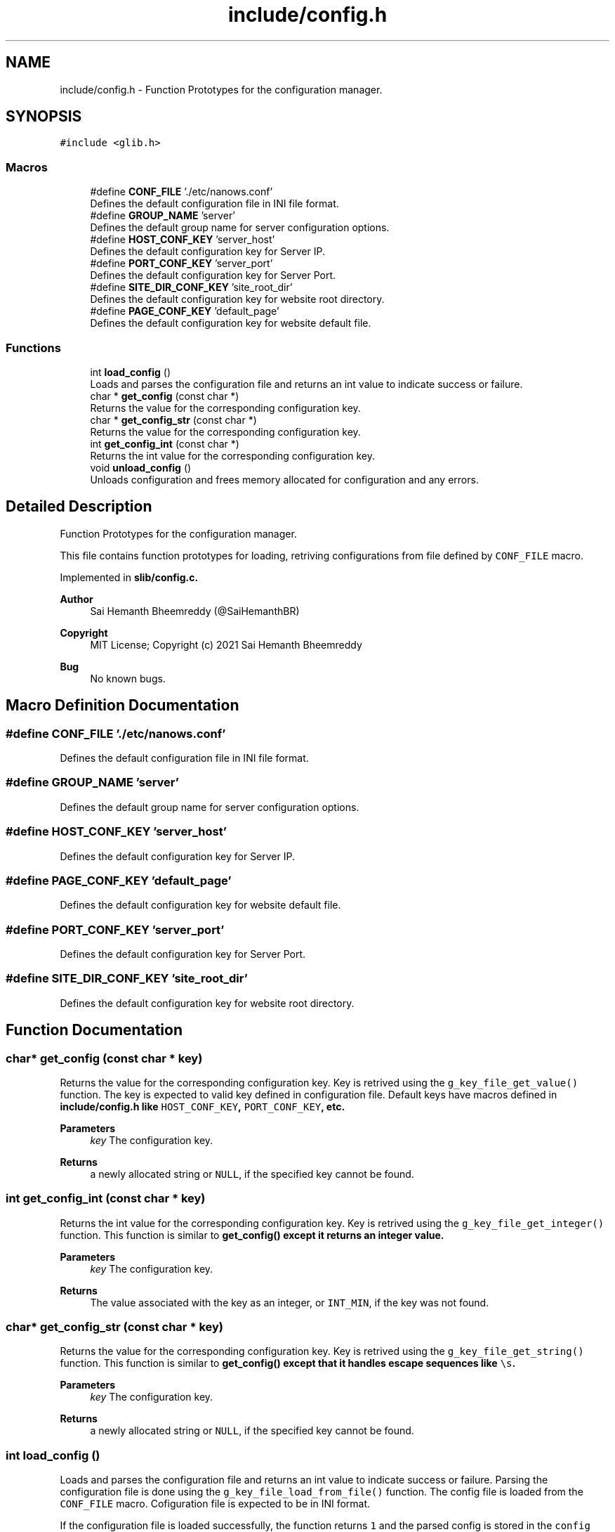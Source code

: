 .TH "include/config.h" 3 "Sat Aug 7 2021" "Version 2.0" "nanows" \" -*- nroff -*-
.ad l
.nh
.SH NAME
include/config.h \- Function Prototypes for the configuration manager\&.  

.SH SYNOPSIS
.br
.PP
\fC#include <glib\&.h>\fP
.br

.SS "Macros"

.in +1c
.ti -1c
.RI "#define \fBCONF_FILE\fP   '\&./etc/nanows\&.conf'"
.br
.RI "Defines the default configuration file in INI file format\&. "
.ti -1c
.RI "#define \fBGROUP_NAME\fP   'server'"
.br
.RI "Defines the default group name for server configuration options\&. "
.ti -1c
.RI "#define \fBHOST_CONF_KEY\fP   'server_host'"
.br
.RI "Defines the default configuration key for Server IP\&. "
.ti -1c
.RI "#define \fBPORT_CONF_KEY\fP   'server_port'"
.br
.RI "Defines the default configuration key for Server Port\&. "
.ti -1c
.RI "#define \fBSITE_DIR_CONF_KEY\fP   'site_root_dir'"
.br
.RI "Defines the default configuration key for website root directory\&. "
.ti -1c
.RI "#define \fBPAGE_CONF_KEY\fP   'default_page'"
.br
.RI "Defines the default configuration key for website default file\&. "
.in -1c
.SS "Functions"

.in +1c
.ti -1c
.RI "int \fBload_config\fP ()"
.br
.RI "Loads and parses the configuration file and returns an int value to indicate success or failure\&. "
.ti -1c
.RI "char * \fBget_config\fP (const char *)"
.br
.RI "Returns the value for the corresponding configuration key\&. "
.ti -1c
.RI "char * \fBget_config_str\fP (const char *)"
.br
.RI "Returns the value for the corresponding configuration key\&. "
.ti -1c
.RI "int \fBget_config_int\fP (const char *)"
.br
.RI "Returns the int value for the corresponding configuration key\&. "
.ti -1c
.RI "void \fBunload_config\fP ()"
.br
.RI "Unloads configuration and frees memory allocated for configuration and any errors\&. "
.in -1c
.SH "Detailed Description"
.PP 
Function Prototypes for the configuration manager\&. 

This file contains function prototypes for loading, retriving configurations from file defined by \fCCONF_FILE\fP macro\&.
.PP
Implemented in \fC\fBslib/config\&.c\fP\fP\&.
.PP
\fBAuthor\fP
.RS 4
Sai Hemanth Bheemreddy (@SaiHemanthBR) 
.RE
.PP
\fBCopyright\fP
.RS 4
MIT License; Copyright (c) 2021 Sai Hemanth Bheemreddy 
.RE
.PP
\fBBug\fP
.RS 4
No known bugs\&. 
.RE
.PP

.SH "Macro Definition Documentation"
.PP 
.SS "#define CONF_FILE   '\&./etc/nanows\&.conf'"

.PP
Defines the default configuration file in INI file format\&. 
.SS "#define GROUP_NAME   'server'"

.PP
Defines the default group name for server configuration options\&. 
.SS "#define HOST_CONF_KEY   'server_host'"

.PP
Defines the default configuration key for Server IP\&. 
.SS "#define PAGE_CONF_KEY   'default_page'"

.PP
Defines the default configuration key for website default file\&. 
.SS "#define PORT_CONF_KEY   'server_port'"

.PP
Defines the default configuration key for Server Port\&. 
.SS "#define SITE_DIR_CONF_KEY   'site_root_dir'"

.PP
Defines the default configuration key for website root directory\&. 
.SH "Function Documentation"
.PP 
.SS "char* get_config (const char * key)"

.PP
Returns the value for the corresponding configuration key\&. Key is retrived using the \fCg_key_file_get_value()\fP function\&. The key is expected to valid key defined in configuration file\&. Default keys have macros defined in \fC\fBinclude/config\&.h\fP\fP like \fCHOST_CONF_KEY\fP, \fCPORT_CONF_KEY\fP, etc\&.
.PP
\fBParameters\fP
.RS 4
\fIkey\fP The configuration key\&. 
.RE
.PP
\fBReturns\fP
.RS 4
a newly allocated string or \fCNULL\fP, if the specified key cannot be found\&. 
.RE
.PP

.SS "int get_config_int (const char * key)"

.PP
Returns the int value for the corresponding configuration key\&. Key is retrived using the \fCg_key_file_get_integer()\fP function\&. This function is similar to \fC\fBget_config()\fP\fP except it returns an integer value\&.
.PP
\fBParameters\fP
.RS 4
\fIkey\fP The configuration key\&. 
.RE
.PP
\fBReturns\fP
.RS 4
The value associated with the key as an integer, or \fCINT_MIN\fP, if the key was not found\&. 
.RE
.PP

.SS "char* get_config_str (const char * key)"

.PP
Returns the value for the corresponding configuration key\&. Key is retrived using the \fCg_key_file_get_string()\fP function\&. This function is similar to \fC\fBget_config()\fP\fP except that it handles escape sequences like \fC\\s\fP\&.
.PP
\fBParameters\fP
.RS 4
\fIkey\fP The configuration key\&. 
.RE
.PP
\fBReturns\fP
.RS 4
a newly allocated string or \fCNULL\fP, if the specified key cannot be found\&. 
.RE
.PP

.SS "int load_config ()"

.PP
Loads and parses the configuration file and returns an int value to indicate success or failure\&. Parsing the configuration file is done using the \fCg_key_file_load_from_file()\fP function\&. The config file is loaded from the \fCCONF_FILE\fP macro\&. Cofiguration file is expected to be in INI format\&.
.PP
If the configuration file is loaded successfully, the function returns \fC1\fP and the parsed config is stored in the \fCconfig\fP variable\&. If the configuration file is already loaded (i\&.e\&. \fCconfig\fP is not \fCNULL\fP), the function returns \fC2\fP without performing any action\&. If the configuration file is not loaded successfully, the function returns \fC0\fP\&.
.PP
\fBReturns\fP
.RS 4
On success, returns a non-zero value\&. On failure, returns 0\&. 
.RE
.PP

.SS "void unload_config ()"

.PP
Unloads configuration and frees memory allocated for configuration and any errors\&. 
.PP
\fBReturns\fP
.RS 4
void 
.RE
.PP

.SH "Author"
.PP 
Generated automatically by Doxygen for nanows from the source code\&.
